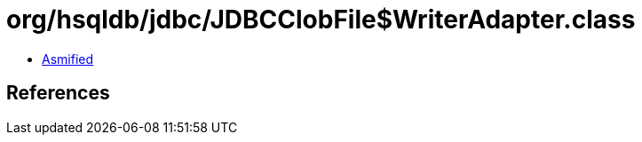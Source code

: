 = org/hsqldb/jdbc/JDBCClobFile$WriterAdapter.class

 - link:JDBCClobFile$WriterAdapter-asmified.java[Asmified]

== References

